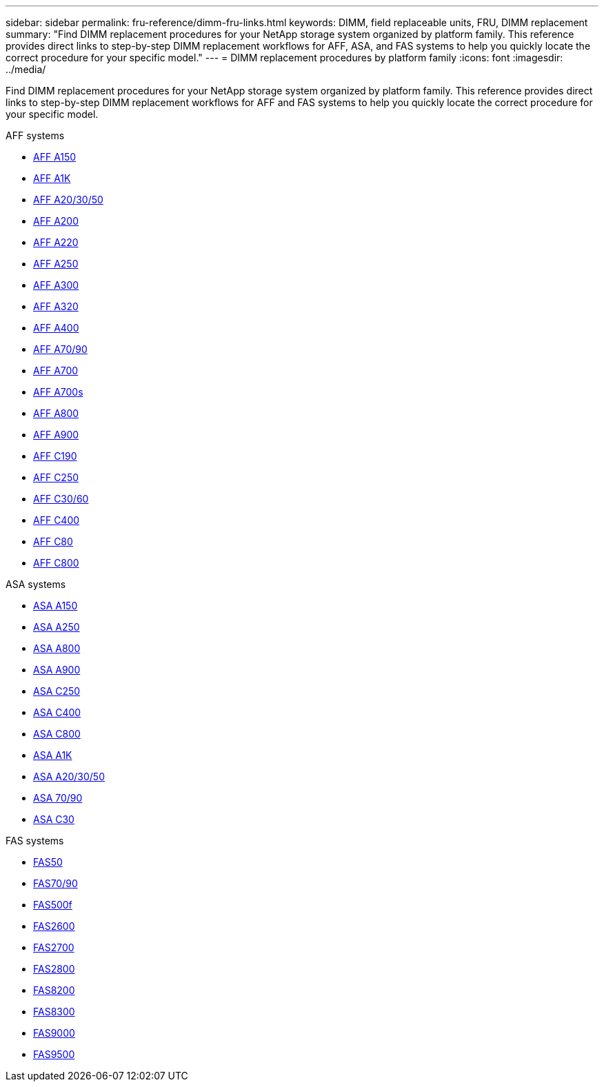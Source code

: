 ---
sidebar: sidebar
permalink: fru-reference/dimm-fru-links.html
keywords: DIMM, field replaceable units, FRU, DIMM replacement
summary: "Find DIMM replacement procedures for your NetApp storage system organized by platform family. This reference provides direct links to step-by-step DIMM replacement workflows for AFF, ASA, and FAS systems to help you quickly locate the correct procedure for your specific model."
---
= DIMM replacement procedures by platform family
:icons: font
:imagesdir: ../media/

[.lead]
Find DIMM replacement procedures for your NetApp storage system organized by platform family. This reference provides direct links to step-by-step DIMM replacement workflows for AFF and FAS systems to help you quickly locate the correct procedure for your specific model.

[role="tabbed-block"]
====
.AFF systems
--
* link:../a150/dimm-replace.html[AFF A150]
* link:../a1k/dimm-replace.html[AFF A1K]
* link:../a20-30-50/dimm-replace.html[AFF A20/30/50]
* link:../a200/dimm-replace.html[AFF A200]
* link:../a220/dimm-replace.html[AFF A220]
* link:../a250/dimm-replace.html[AFF A250]
* link:../a300/dimm-replace.html[AFF A300]
* link:../a320/dimm-replace.html[AFF A320]
* link:../a400/dimm-replace.html[AFF A400]
* link:../a70-90/dimm-replace.html[AFF A70/90]
* link:../a700/dimm-replace.html[AFF A700]
* link:../a700s/dimm-replace.html[AFF A700s]
* link:../a800/dimm-replace.html[AFF A800]
* link:../a900/dimm_replace.html[AFF A900]
* link:../c190/dimm-replace.html[AFF C190]
* link:../c250/dimm-replace.html[AFF C250]
* link:../c30-60/dimm-replace.html[AFF C30/60]
* link:../c400/dimm-replace.html[AFF C400]
* link:../c80/dimm-replace.html[AFF C80]
* link:../c800/dimm-replace.html[AFF C800]
--

.ASA systems
* link:../asa150/dimm-replace.html[ASA A150]
* link:../asa250/dimm-replace.html[ASA A250]
* link:../asa800/dimm-replace.html[ASA A800]
* link:../asa900/dimm_replace.html[ASA A900]
* link:../asa-c250/dimm-replace.html[ASA C250]
* link:../asa-c400/dimm-replace.html[ASA C400]
* link:../asa-c800/dimm-replace.html[ASA C800]
* link:../asa-r2-a1k/dimm-replace.html[ASA A1K]
* link:../asa-r2-a20-30-50/dimm-replace.html[ASA A20/30/50]
* link:../asa-r2-70-90/dimm-replace.html[ASA 70/90]
* link:../asa-r2-c30/dimm-replace.html[ASA C30]


.FAS systems
--
* link:../fas50/dimm-replace.html[FAS50]
* link:../fas-70-90/dimm-replace.html[FAS70/90]
* link:../fas500f/dimm-replace.html[FAS500f]
* link:../fas2600/dimm-replace.html[FAS2600]
* link:../fas2700/dimm-replace.html[FAS2700]
* link:../fas2800/dimm-replace.html[FAS2800]
* link:../fas8200/dimm-replace.html[FAS8200]
* link:../fas8300/dimm-replace.html[FAS8300]
* link:../fas9000/dimm-replace.html[FAS9000]
* link:../fas9500/dimm_replace.html[FAS9500]
--
====

// 2025-09-18: ontap-systems-internal/issues/769